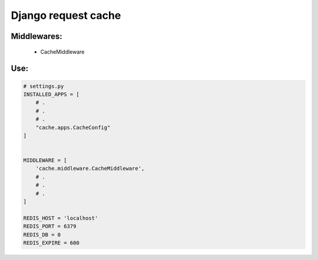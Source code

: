 =====
Django request cache
=====

Middlewares:
-----------

 - CacheMiddleware


Use:
----

.. code-block:: python

   # settings.py
   INSTALLED_APPS = [
       # .
       # .
       # .
       "cache.apps.CacheConfig"
   ]


   MIDDLEWARE = [
       'cache.middleware.CacheMiddleware',
       # .
       # .
       # .
   ]

   REDIS_HOST = 'localhost'
   REDIS_PORT = 6379
   REDIS_DB = 0
   REDIS_EXPIRE = 600
